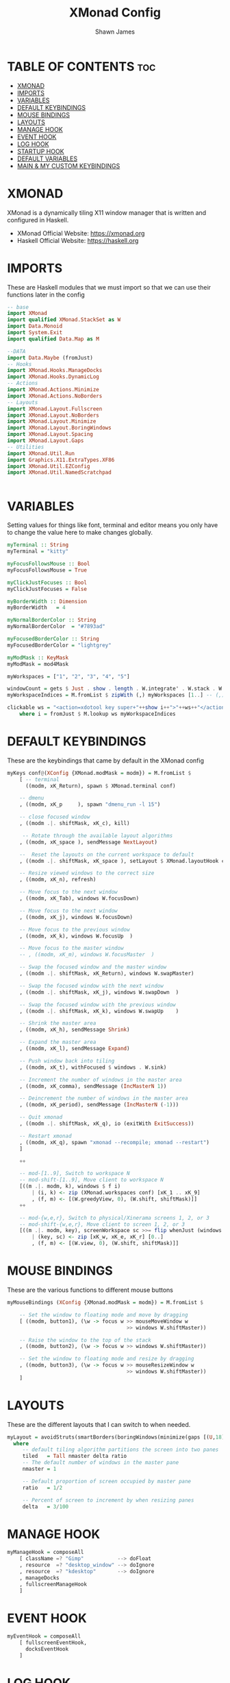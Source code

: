 #+TITLE: XMonad Config
#+PROPERTY: header-args :tangle xmonad.hs
#+STARTUP: showeverything
#+AUTHOR: Shawn James

* TABLE OF CONTENTS :toc:
- [[#xmonad][XMONAD]]
- [[#imports][IMPORTS]]
- [[#variables][VARIABLES]]
- [[#default-keybindings][DEFAULT KEYBINDINGS]]
- [[#mouse-bindings][MOUSE BINDINGS]]
- [[#layouts][LAYOUTS]]
- [[#manage-hook][MANAGE HOOK]]
- [[#event-hook][EVENT HOOK]]
- [[#log-hook][LOG HOOK]]
- [[#startup-hook][STARTUP HOOK]]
- [[#default-variables][DEFAULT VARIABLES]]
- [[#main--my-custom-keybindings][MAIN & MY CUSTOM KEYBINDINGS]]

* XMONAD
XMonad is a dynamically tiling X11 window manager that is written and configured in Haskell.
- XMonad Official Website: https://xmonad.org
- Haskell Official Website: https://haskell.org

* IMPORTS
These are Haskell modules that we must import so that we can use their functions later in the config

#+begin_src haskell
-- base
import XMonad
import qualified XMonad.StackSet as W
import Data.Monoid
import System.Exit
import qualified Data.Map as M

--DATA
import Data.Maybe (fromJust)
-- Hooks
import XMonad.Hooks.ManageDocks
import XMonad.Hooks.DynamicLog
-- Actions
import XMonad.Actions.Minimize
import XMonad.Actions.NoBorders
-- Layouts
import XMonad.Layout.Fullscreen
import XMonad.Layout.NoBorders
import XMonad.Layout.Minimize
import XMonad.Layout.BoringWindows
import XMonad.Layout.Spacing
import XMonad.Layout.Gaps
-- Utilities
import XMonad.Util.Run
import Graphics.X11.ExtraTypes.XF86
import XMonad.Util.EZConfig
import XMonad.Util.NamedScratchpad


#+end_src

* VARIABLES
Setting values for things like font, terminal and editor means you only have to change the value here to make changes globally.

#+begin_src haskell
myTerminal :: String
myTerminal = "kitty"

myFocusFollowsMouse :: Bool
myFocusFollowsMouse = True

myClickJustFocuses :: Bool
myClickJustFocuses = False

myBorderWidth :: Dimension
myBorderWidth   = 4

myNormalBorderColor :: String
myNormalBorderColor  = "#7893ad"

myFocusedBorderColor :: String
myFocusedBorderColor = "lightgrey"

myModMask :: KeyMask
myModMask = mod4Mask

myWorkspaces = ["1", "2", "3", "4", "5"]

windowCount = gets $ Just . show . length . W.integrate' . W.stack . W.workspace . W.current . windowset
myWorkspaceIndices = M.fromList $ zipWith (,) myWorkspaces [1..] -- (,) == \x y -> (x,y)

clickable ws = "<action=xdotool key super+"++show i++">"++ws++"</action>"
    where i = fromJust $ M.lookup ws myWorkspaceIndices
#+end_src

* DEFAULT KEYBINDINGS
These are the keybindings that came by default in the XMonad config

#+begin_src haskell
myKeys conf@(XConfig {XMonad.modMask = modm}) = M.fromList $
    [ -- terminal
      ((modm, xK_Return), spawn $ XMonad.terminal conf)

    -- dmenu
    , ((modm, xK_p     ), spawn "dmenu_run -l 15")

    -- close focused window
    , ((modm .|. shiftMask, xK_c), kill)

     -- Rotate through the available layout algorithms
    , ((modm, xK_space ), sendMessage NextLayout)

    --  Reset the layouts on the current workspace to default
    , ((modm .|. shiftMask, xK_space ), setLayout $ XMonad.layoutHook conf)

    -- Resize viewed windows to the correct size
    , ((modm, xK_n), refresh)

    -- Move focus to the next window
    , ((modm, xK_Tab), windows W.focusDown)

    -- Move focus to the next window
    , ((modm, xK_j), windows W.focusDown)

    -- Move focus to the previous window
    , ((modm, xK_k), windows W.focusUp  )

    -- Move focus to the master window
    -- , ((modm, xK_m), windows W.focusMaster  )

    -- Swap the focused window and the master window
    , ((modm .|. shiftMask, xK_Return), windows W.swapMaster)

    -- Swap the focused window with the next window
    , ((modm .|. shiftMask, xK_j), windows W.swapDown  )

    -- Swap the focused window with the previous window
    , ((modm .|. shiftMask, xK_k), windows W.swapUp    )

    -- Shrink the master area
    , ((modm, xK_h), sendMessage Shrink)

    -- Expand the master area
    , ((modm, xK_l), sendMessage Expand)

    -- Push window back into tiling
    , ((modm, xK_t), withFocused $ windows . W.sink)

    -- Increment the number of windows in the master area
    , ((modm, xK_comma), sendMessage (IncMasterN 1))

    -- Deincrement the number of windows in the master area
    , ((modm, xK_period), sendMessage (IncMasterN (-1)))

    -- Quit xmonad
    , ((modm .|. shiftMask, xK_q), io (exitWith ExitSuccess))

    -- Restart xmonad
    , ((modm, xK_q), spawn "xmonad --recompile; xmonad --restart")
    ]

    ++

    -- mod-[1..9], Switch to workspace N
    -- mod-shift-[1..9], Move client to workspace N
    [((m .|. modm, k), windows $ f i)
        | (i, k) <- zip (XMonad.workspaces conf) [xK_1 .. xK_9]
        , (f, m) <- [(W.greedyView, 0), (W.shift, shiftMask)]]
    ++

    -- mod-{w,e,r}, Switch to physical/Xinerama screens 1, 2, or 3
    -- mod-shift-{w,e,r}, Move client to screen 1, 2, or 3
    [((m .|. modm, key), screenWorkspace sc >>= flip whenJust (windows . f))
        | (key, sc) <- zip [xK_w, xK_e, xK_r] [0..]
        , (f, m) <- [(W.view, 0), (W.shift, shiftMask)]]
#+end_src

* MOUSE BINDINGS
These are the various functions to different mouse buttons

#+begin_src haskell
myMouseBindings (XConfig {XMonad.modMask = modm}) = M.fromList $

    -- Set the window to floating mode and move by dragging
    [ ((modm, button1), (\w -> focus w >> mouseMoveWindow w
                                       >> windows W.shiftMaster))

    -- Raise the window to the top of the stack
    , ((modm, button2), (\w -> focus w >> windows W.shiftMaster))

    -- Set the window to floating mode and resize by dragging
    , ((modm, button3), (\w -> focus w >> mouseResizeWindow w
                                       >> windows W.shiftMaster))
    ]
#+end_src
* LAYOUTS
These are the different layouts that I can switch to when needed.

#+begin_src haskell
myLayout = avoidStruts(smartBorders(boringWindows(minimize(gaps [(U,18), (R,18), (D,18), (L,18)] $ tiled||| Mirror tiled ||| Full))))
  where
     -- default tiling algorithm partitions the screen into two panes
     tiled   = Tall nmaster delta ratio
     -- The default number of windows in the master pane
     nmaster = 1

     -- Default proportion of screen occupied by master pane
     ratio   = 1/2

     -- Percent of screen to increment by when resizing panes
     delta   = 3/100
#+end_src

* MANAGE HOOK

#+begin_src haskell
myManageHook = composeAll
    [ className =? "Gimp"           --> doFloat
    , resource  =? "desktop_window" --> doIgnore
    , resource  =? "kdesktop"       --> doIgnore
	, manageDocks
	, fullscreenManageHook
	]
#+end_src

* EVENT HOOK

#+begin_src haskell
myEventHook = composeAll
	[ fullscreenEventHook,
	  docksEventHook
	]
#+end_src



* LOG HOOK

#+begin_src haskell
myLogHook xmproc = dynamicLogWithPP $ namedScratchpadFilterOutWorkspacePP $ xmobarPP
              -- the following variables beginning with 'pp' are settings for xmobar.
              { ppOutput = hPutStrLn xmproc                          -- xmobar on monitor 1
              , ppCurrent = xmobarColor "#c792ea" "" . wrap "<box type=Bottom width=2 mb=2 color=#c792ea>" "</box>"         -- Current workspace
              , ppVisible = xmobarColor "#c792ea" "" . clickable              -- Visible but not current workspace
              , ppHidden = xmobarColor "#82AAFF" "" . wrap "<box type=Top width=2 mt=2 color=#82AAFF>" "</box>" . clickable -- Hidden workspaces
              , ppHiddenNoWindows = xmobarColor "#82AAFF" ""  . clickable     -- Hidden workspaces (no windows)
              , ppTitle = xmobarColor "#b3afc2" "" . shorten 60               -- Title of active window
              , ppSep =  "<fc=#666666> <fn=1>|</fn> </fc>"                    -- Separator character
              , ppUrgent = xmobarColor "#C45500" "" . wrap "!" "!"            -- Urgent workspace
              , ppExtras  = [windowCount]                                     -- # of windows current workspace
              , ppOrder  = \(ws:l:t:ex) -> [ws,l]++ex++[t]                    -- order of things in xmobar
              }
#+end_src

* STARTUP HOOK

#+begin_src haskell
myStartupHook = do
	spawn "nitrogen --restore"
	spawn "xsetroot -cursor_name Left_ptr"
	spawn "blueman-applet"
#+end_src

* DEFAULT VARIABLES

#+begin_src haskell
defaults xmproc = def {
	  -- general
        terminal           = myTerminal,
        focusFollowsMouse  = myFocusFollowsMouse,
        clickJustFocuses   = myClickJustFocuses,
        borderWidth        = myBorderWidth,
        modMask            = myModMask,
        workspaces         = myWorkspaces,
        normalBorderColor  = myNormalBorderColor,
        focusedBorderColor = myFocusedBorderColor,

      -- key bindings
        keys               = myKeys,
        mouseBindings      = myMouseBindings,

      -- hooks, layouts
        layoutHook         = myLayout,
        manageHook         = myManageHook <+> manageDocks,
        handleEventHook    = myEventHook,
        startupHook        = myStartupHook,
        logHook            = myLogHook xmproc
        }
#+end_src

* MAIN & MY CUSTOM KEYBINDINGS

#+begin_src haskell
main = do
		xmproc <- spawnPipe "xmobar /home/shawn/.config/xmobar/xmobarrc; xmonad --restart"
		picomproc<- spawnPipe "picom"
		xmonad $ docks $ fullscreenSupport (defaults xmproc)

                               -- MY CUSTOM KEYBINDINGS
                               `additionalKeysP`
                                [ -- control volume with volume keys
                                ("<XF86AudioLowerVolume>", spawn "amixer -q sset Master 2%-")
                               , ("<XF86AudioRaiseVolume>", spawn "amixer -q sset Master 2%+")

                                -- control volume with fn keys
                               , ("M-<F5>", spawn "amixer -q sset Master 2%-")
                               , ("M-<F6>", spawn "amixer -q sset Master 2%+")

                                --- control brightness with brightness keys
                               , ("XF86MonBrightnessUp", spawn "lux -a 10%")
                               , ("XF86MonBrightnessDown", spawn "lux -s 10%")

                               -- control brightness with fn keys
                               , ("M-<F8>", spawn "lux -a 10%")
                               , ("M-<F7>", spawn "lux -s 10%")

                               -- Open XMonad Config file in VIM
                               , ("C-M1-<Insert>", spawn "emacs ~/.xmonad/README.org")

                               -- Open qutebrowser
                               , ("M-f", spawn "qutebrowser")

                               -- Open Firefox
                               , ("M-S-f", spawn "firefox")

                               -- Open File Explorer
                               , ("M-e", spawn "kitty sh -c vifm")

                                -- Open Doom eMacs
                               , ("M-S-e", spawn "emacs")

                                -- Open pcmanfm
                               , ("M-S-<Space>", spawn "pcmanfm")

                               -- Take screenshot
                               , ("M-<Print>", spawn "flameshot gui")

                               -- Toggle border of currently focused window
                               , ("M-g", withFocused toggleBorder)

                               -- Minimize window
                               , ("M-m", withFocused minimizeWindow)

                               -- Maximize the last minimized window
                               , ("M-S-m", withLastMinimized maximizeWindowAndFocus)

                               -- Shut down
                               , ("M-<F1>", spawn "sysexit")

                               -- Run 'connect' script
                               , ("M-b", spawn "connect")
                             ]
       #+end_src

